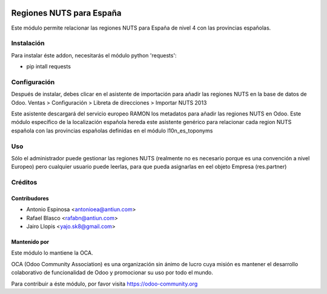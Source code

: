 .. image:: https://img.shields.io/badge/licence-AGPL--3-blue.svg
    :target: http://www.gnu.org/licenses/agpl-3.0-standalone.html
    :alt: License: AGPL-3

=========================
Regiones NUTS para España
=========================

Este módulo permite relacionar las regiones NUTS para España de nivel 4
con las provincias españolas.


Instalación
===========

Para instalar éste addon, necesitarás el módulo python 'requests':

* pip intall requests


Configuración
=============

Después de instalar, debes clicar en el asistente de importación para añadir
las regiones NUTS en la base de datos de Odoo.
Ventas > Configuración > Libreta de direcciones > Importar NUTS 2013

Este asistente descargará del servicio europeo RAMON los metadatos para añadir
las regiones NUTS en Odoo. Este módulo específico de la localización española
hereda este asistente genérico para relacionar cada region NUTS española con las
provincias españolas definidas en el módulo l10n_es_toponyms


Uso
===

Sólo el administrador puede gestionar las regiones NUTS (realmente no es necesario
porque es una convención a nivel Europeo) pero cualquier usuario puede leerlas,
para que pueda asignarlas en eel objeto Empresa (res.partner)

.. image:: https://odoo-community.org/website/image/ir.attachment/5784_f2813bd/datas
   :alt: Try me on Runbot
   :target: https://runbot.odoo-community.org/runbot/189/8.0


Créditos
========

Contribudores
-------------

* Antonio Espinosa <antonioea@antiun.com>
* Rafael Blasco <rafabn@antiun.com>
* Jairo Llopis <yajo.sk8@gmail.com>

Mantenido por
-------------

.. image:: https://odoo-community.org/logo.png
   :alt: Odoo Community Association
   :target: https://odoo-community.org

Este módulo lo mantiene la OCA.

OCA (Odoo Community Association) es una organización sin ánimo de lucro cuya
misión es mantener el desarrollo colaborativo de funcionalidad de Odoo
y promocionar su uso por todo el mundo.

Para contribuir a éste módulo, por favor visita https://odoo-community.org
